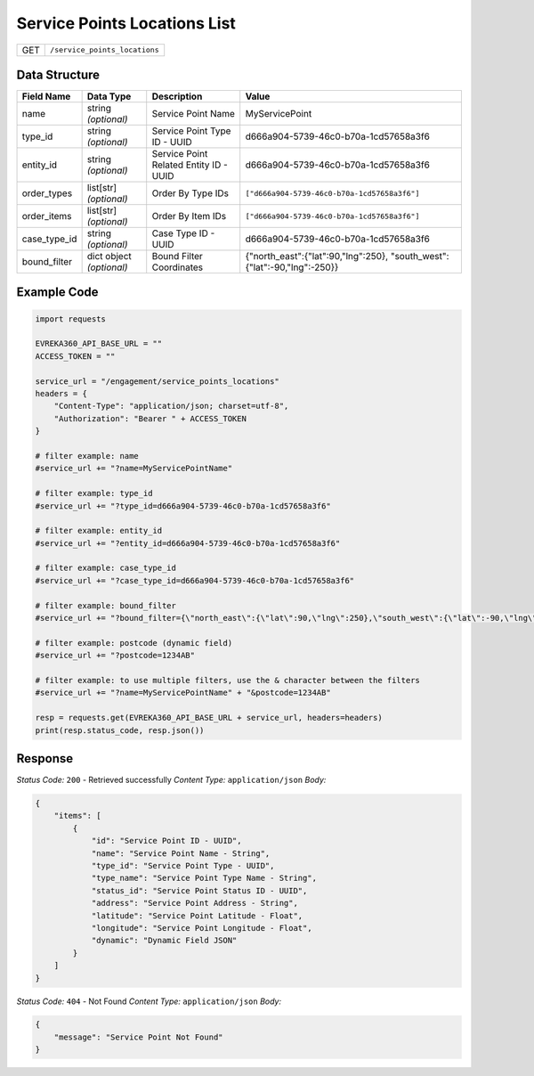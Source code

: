 Service Points Locations List
-----------------------------

.. table::

   +-------------------+--------------------------------------------+
   | GET               | ``/service_points_locations``              |
   +-------------------+--------------------------------------------+

Data Structure
^^^^^^^^^^^^^^^^^

.. table::

   +-------------------------+--------------------------------------------------------------+---------------------------------------------------+-------------------------------------------------------+
   | Field Name              | Data Type                                                    | Description                                       | Value                                                 |
   +=========================+==============================================================+===================================================+=======================================================+
   | name                    | string *(optional)*                                          | Service Point Name                                | MyServicePoint                                        |
   +-------------------------+--------------------------------------------------------------+---------------------------------------------------+-------------------------------------------------------+
   | type_id                 | string *(optional)*                                          | Service Point Type ID - UUID                      | d666a904-5739-46c0-b70a-1cd57658a3f6                  |
   +-------------------------+--------------------------------------------------------------+---------------------------------------------------+-------------------------------------------------------+
   | entity_id               | string *(optional)*                                          | Service Point Related Entity ID - UUID            | d666a904-5739-46c0-b70a-1cd57658a3f6                  |
   +-------------------------+--------------------------------------------------------------+---------------------------------------------------+-------------------------------------------------------+
   | order_types             | list[str] *(optional)*                                       | Order By Type IDs                                 | ``["d666a904-5739-46c0-b70a-1cd57658a3f6"]``          |
   +-------------------------+--------------------------------------------------------------+---------------------------------------------------+-------------------------------------------------------+
   | order_items             | list[str] *(optional)*                                       | Order By Item IDs                                 | ``["d666a904-5739-46c0-b70a-1cd57658a3f6"]``          |
   +-------------------------+--------------------------------------------------------------+---------------------------------------------------+-------------------------------------------------------+
   | case_type_id            | string *(optional)*                                          | Case Type ID - UUID                               | d666a904-5739-46c0-b70a-1cd57658a3f6                  |
   +-------------------------+--------------------------------------------------------------+---------------------------------------------------+-------------------------------------------------------+
   | bound_filter            | dict object *(optional)*                                     | Bound Filter Coordinates                          | {"north_east":{"lat":90,"lng":250},                   |
   |                         |                                                              |                                                   | "south_west":{"lat":-90,"lng":-250}}                  |
   +-------------------------+--------------------------------------------------------------+---------------------------------------------------+-------------------------------------------------------+

Example Code
^^^^^^^^^^^^^^^^^

.. code-block:: python

    import requests

    EVREKA360_API_BASE_URL = ""
    ACCESS_TOKEN = ""

    service_url = "/engagement/service_points_locations"
    headers = {
        "Content-Type": "application/json; charset=utf-8", 
        "Authorization": "Bearer " + ACCESS_TOKEN
    }

    # filter example: name
    #service_url += "?name=MyServicePointName"

    # filter example: type_id
    #service_url += "?type_id=d666a904-5739-46c0-b70a-1cd57658a3f6"

    # filter example: entity_id
    #service_url += "?entity_id=d666a904-5739-46c0-b70a-1cd57658a3f6"

    # filter example: case_type_id
    #service_url += "?case_type_id=d666a904-5739-46c0-b70a-1cd57658a3f6"

    # filter example: bound_filter
    #service_url += "?bound_filter={\"north_east\":{\"lat\":90,\"lng\":250},\"south_west\":{\"lat\":-90,\"lng\":-250}}"
    
    # filter example: postcode (dynamic field)
    #service_url += "?postcode=1234AB"

    # filter example: to use multiple filters, use the & character between the filters
    #service_url += "?name=MyServicePointName" + "&postcode=1234AB"

    resp = requests.get(EVREKA360_API_BASE_URL + service_url, headers=headers)
    print(resp.status_code, resp.json())

Response
^^^^^^^^^^^^^^^^^
*Status Code:* ``200`` - Retrieved successfully
*Content Type:* ``application/json``
*Body:*

.. code-block:: json

    {
        "items": [
            {
                "id": "Service Point ID - UUID",
                "name": "Service Point Name - String",
                "type_id": "Service Point Type - UUID",
                "type_name": "Service Point Type Name - String",
                "status_id": "Service Point Status ID - UUID",
                "address": "Service Point Address - String",
                "latitude": "Service Point Latitude - Float",
                "longitude": "Service Point Longitude - Float",
                "dynamic": "Dynamic Field JSON"
            }
        ]
    }

*Status Code:* ``404`` - Not Found
*Content Type:* ``application/json``
*Body:*

.. code-block:: json

    {
        "message": "Service Point Not Found"
    }
